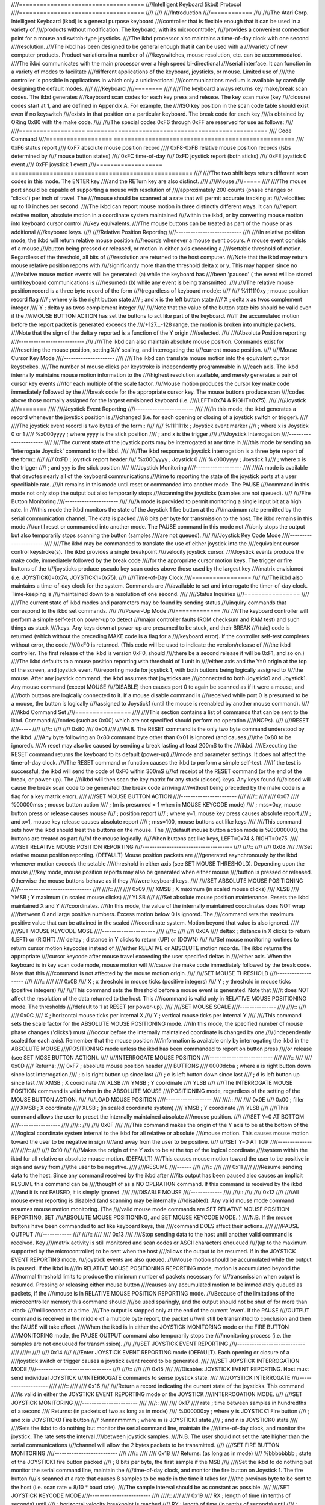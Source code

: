 ////====================================
////Intelligent Keyboard (ikbd) Protocol
////====================================
////
////
////Introduction
////============
////
////The Atari Corp. Intelligent Keyboard (ikbd) is a general purpose keyboard
////controller that is flexible enough that it can be used in a variety of
////products without modification. The keyboard, with its microcontroller,
////provides a convenient connection point for a mouse and switch-type joysticks.
////The ikbd processor also maintains a time-of-day clock with one second
////resolution.
////The ikbd has been designed to be general enough that it can be used with a
////variety of new computer products. Product variations in a number of
////keyswitches, mouse resolution, etc. can be accommodated.
////The ikbd communicates with the main processor over a high speed bi-directional
////serial interface. It can function in a variety of modes to facilitate
////different applications of the keyboard,  joysticks, or mouse. Limited use of
////the controller is possible in applications in which only a unidirectional
////communications medium is available by carefully designing the default modes.
////
////Keyboard
////========
////
////The keyboard always returns key make/break scan codes. The ikbd generates
////keyboard scan codes for each key press and release. The key scan make (key
////closure) codes start at 1, and are defined in Appendix A. For example, the
////ISO key position in the scan code table should exist even if no keyswitch
////exists in that position on a particular keyboard. The break code for each key
////is obtained by ORing 0x80 with the make code.
////
////The special codes 0xF6 through 0xFF are reserved for use as follows:
////
////=================== ====================================================
////    Code            Command
////=================== ====================================================
////    0xF6            status report
////    0xF7            absolute mouse position record
////    0xF8-0xFB       relative mouse position records (lsbs determined by
////                    mouse button states)
////    0xFC            time-of-day
////    0xFD            joystick report (both sticks)
////    0xFE            joystick 0 event
////    0xFF            joystick 1 event
////=================== ====================================================
////
////The two shift keys return different scan codes in this mode. The ENTER key
////and the RETurn key are also distinct.
////
////Mouse
////=====
////
////The mouse port should be capable of supporting a mouse with resolution of
////approximately 200 counts (phase changes or 'clicks') per inch of travel. The
////mouse should be scanned at a rate that will permit accurate tracking at
////velocities up to 10 inches per second.
////The ikbd can report mouse motion in three distinctly different ways. It can
////report relative motion, absolute motion in a coordinate system maintained
////within the ikbd, or by converting mouse motion into keyboard cursor control
////key equivalents.
////The mouse buttons can be treated as part of the mouse or as additional
////keyboard keys.
////
////Relative Position Reporting
////---------------------------
////
////In relative position mode, the ikbd will return relative mouse position
////records whenever a mouse event occurs. A mouse event consists of a mouse
////button being pressed or released, or motion in either axis exceeding a
////settable threshold of motion. Regardless of the threshold, all bits of
////resolution are returned to the host computer.
////Note that the ikbd may return mouse relative position reports with
////significantly more than the threshold delta x or y. This may happen since no
////relative mouse motion events will be generated: (a) while the keyboard has
////been 'paused' ( the event will be stored until keyboard communications is
////resumed) (b) while any event is being transmitted.
////
////The relative mouse position record is a three byte record of the form
////(regardless of keyboard mode)::
////
////    %111110xy           ; mouse position record flag
////                        ; where y is the right button state
////                        ; and x is the left button state
////    X                   ; delta x as twos complement integer
////    Y                   ; delta y as twos complement integer
////
////Note that the value of the button state bits should be valid even if the
////MOUSE BUTTON ACTION has set the buttons to act like part of the keyboard.
////If the accumulated motion before the report packet is generated exceeds the
////+127...-128 range, the motion is broken into multiple packets.
////Note that the sign of the delta y reported is a function of the Y origin
////selected.
////
////Absolute Position reporting
////---------------------------
////
////The ikbd can also maintain absolute mouse position. Commands exist for
////resetting the mouse position, setting X/Y scaling, and interrogating the
////current mouse position.
////
////Mouse Cursor Key Mode
////---------------------
////
////The ikbd can translate mouse motion into the equivalent cursor keystrokes.
////The number of mouse clicks per keystroke is independently programmable in
////each axis. The ikbd internally maintains mouse motion information to the
////highest resolution available, and merely generates a pair of cursor key events
////for each multiple of the scale factor.
////Mouse motion produces the cursor key make code immediately followed by the
////break code for the appropriate cursor key. The mouse buttons produce scan
////codes above those normally assigned for the largest envisioned keyboard (i.e.
////LEFT=0x74 & RIGHT=0x75).
////
////Joystick
////========
////
////Joystick Event Reporting
////------------------------
////
////In this mode, the ikbd generates a record whenever the joystick position is
////changed (i.e. for each opening or closing of a joystick switch or trigger).
////
////The joystick event record is two bytes of the form::
////
////    %1111111x           ; Joystick event marker
////                        ; where x is Joystick 0 or 1
////    %x000yyyy           ; where yyyy is the stick position
////                        ; and x is the trigger
////
////Joystick Interrogation
////----------------------
////
////The current state of the joystick ports may be interrogated at any time in
////this mode by sending an 'Interrogate Joystick' command to the ikbd.
////
////The ikbd response to joystick interrogation is a three byte report of the form::
////
////    0xFD                ; joystick report header
////    %x000yyyy           ; Joystick 0
////    %x000yyyy           ; Joystick 1
////                        ; where x is the trigger
////                        ; and yyy is the stick position
////
////Joystick Monitoring
////-------------------
////
////A mode is available that devotes nearly all of the keyboard communications
////time to reporting the state of the joystick ports at a user specifiable rate.
////It remains in this mode until reset or commanded into another mode. The PAUSE
////command in this mode not only stop the output but also temporarily stops
////scanning the joysticks (samples are not queued).
////
////Fire Button Monitoring
////----------------------
////
////A mode is provided to permit monitoring a single input bit at a high rate. In
////this mode the ikbd monitors the state of the Joystick 1 fire button at the
////maximum rate permitted by the serial communication channel. The data is packed
////8 bits per byte for transmission to the host. The ikbd remains in this mode
////until reset or commanded into another mode. The PAUSE command in this mode not
////only stops the output but also temporarily stops scanning the button (samples
////are not queued).
////
////Joystick Key Code Mode
////----------------------
////
////The ikbd may be commanded to translate the use of either joystick into the
////equivalent cursor control keystroke(s). The ikbd provides a single breakpoint
////velocity joystick cursor.
////Joystick events produce the make code, immediately followed by the break code
////for the appropriate cursor motion keys. The trigger or fire buttons of the
////joysticks produce pseudo key scan codes above those used by the largest key
////matrix envisioned (i.e. JOYSTICK0=0x74, JOYSTICK1=0x75).
////
////Time-of-Day Clock
////=================
////
////The ikbd also maintains a time-of-day clock for the system. Commands are
////available to set and interrogate the timer-of-day clock. Time-keeping is
////maintained down to a resolution of one second.
////
////Status Inquiries
////================
////
////The current state of ikbd modes and parameters may be found by sending status
////inquiry commands that correspond to the ikbd set commands.
////
////Power-Up Mode
////=============
////
////The keyboard controller will perform a simple self-test on power-up to detect
////major controller faults (ROM checksum and RAM test) and such things as stuck
////keys. Any keys down at power-up are presumed to be stuck, and their BREAK
////(sic) code is returned (which without the preceding MAKE code is a flag for a
////keyboard error). If the controller self-test completes without error, the code
////0xF0 is returned. (This code will be used to indicate the version/release of
////the ikbd controller. The first release of the ikbd is version 0xF0, should
////there be a second release it will be 0xF1, and so on.)
////The ikbd defaults to a mouse position reporting with threshold of 1 unit in
////either axis and the Y=0 origin at the top of the screen, and joystick event
////reporting mode for joystick 1, with both buttons being logically assigned to
////the mouse. After any joystick command, the ikbd assumes that joysticks are
////connected to both Joystick0 and Joystick1. Any mouse command (except MOUSE
////DISABLE) then causes port 0 to again be scanned as if it were a mouse, and
////both buttons are logically connected to it. If a mouse disable command is
////received while port 0 is presumed to be a mouse, the button is logically
////assigned to Joystick1 (until the mouse is reenabled by another mouse command).
////
////ikbd Command Set
////================
////
////This section contains a list of commands that can be sent to the ikbd. Command
////codes (such as 0x00) which are not specified should perform no operation
////(NOPs).
////
////RESET
////-----
////
////::
////
////    0x80
////    0x01
////
////N.B. The RESET command is the only two byte command understood by the ikbd.
////Any byte following an 0x80 command byte other than 0x01 is ignored (and causes
////the 0x80 to be ignored).
////A reset may also be caused by sending a break lasting at least 200mS to the
////ikbd.
////Executing the RESET command returns the keyboard to its default (power-up)
////mode and parameter settings. It does not affect the time-of-day clock.
////The RESET command or function causes the ikbd to perform a simple self-test.
////If the test is successful, the ikbd will send the code of 0xF0 within 300mS
////of receipt of the RESET command (or the end of the break, or power-up). The
////ikbd will then scan the key matrix for any stuck (closed) keys. Any keys found
////closed will cause the break scan code to be generated (the break code arriving
////without being preceded by the make code is a flag for a key matrix error).
////
////SET MOUSE BUTTON ACTION
////-----------------------
////
////::
////
////    0x07
////    %00000mss           ; mouse button action
////                        ;       (m is presumed = 1 when in MOUSE KEYCODE mode)
////                        ; mss=0xy, mouse button press or release causes mouse
////                        ;  position report
////                        ;  where y=1, mouse key press causes absolute report
////                        ;  and x=1, mouse key release causes absolute report
////                        ; mss=100, mouse buttons act like keys
////
////This command sets how the ikbd should treat the buttons on the mouse. The
////default mouse button action mode is %00000000, the buttons are treated as part
////of the mouse logically.
////When buttons act like keys, LEFT=0x74 & RIGHT=0x75.
////
////SET RELATIVE MOUSE POSITION REPORTING
////-------------------------------------
////
////::
////
////    0x08
////
////Set relative mouse position reporting. (DEFAULT) Mouse position packets are
////generated asynchronously by the ikbd whenever motion exceeds the setable
////threshold in either axis (see SET MOUSE THRESHOLD). Depending upon the mouse
////key mode, mouse position reports may also be generated when either mouse
////button is pressed or released. Otherwise the mouse buttons behave as if they
////were keyboard keys.
////
////SET ABSOLUTE MOUSE POSITIONING
////------------------------------
////
////::
////
////    0x09
////    XMSB                ; X maximum (in scaled mouse clicks)
////    XLSB
////    YMSB                ; Y maximum (in scaled mouse clicks)
////    YLSB
////
////Set absolute mouse position maintenance. Resets the ikbd maintained X and Y
////coordinates.
////In this mode, the value of the internally maintained coordinates does NOT wrap
////between 0 and large positive numbers. Excess motion below 0 is ignored. The
////command sets the maximum positive value that can be attained in the scaled
////coordinate system. Motion beyond that value is also ignored.
////
////SET MOUSE KEYCODE MOSE
////----------------------
////
////::
////
////    0x0A
////    deltax              ; distance in X clicks to return (LEFT) or (RIGHT)
////    deltay              ; distance in Y clicks to return (UP) or (DOWN)
////
////Set mouse monitoring routines to return cursor motion keycodes instead of
////either RELATIVE or ABSOLUTE motion records. The ikbd returns the appropriate
////cursor keycode after mouse travel exceeding the user specified deltas in
////either axis. When the keyboard is in key scan code mode, mouse motion will
////cause the make code immediately followed by the break code. Note that this
////command is not affected by the mouse motion origin.
////
////SET MOUSE THRESHOLD
////-------------------
////
////::
////
////    0x0B
////    X                   ; x threshold in mouse ticks (positive integers)
////    Y                   ; y threshold in mouse ticks (positive integers)
////
////This command sets the threshold before a mouse event is generated. Note that
////it does NOT affect the resolution of the data returned to the host. This
////command is valid only in RELATIVE MOUSE POSITIONING mode. The thresholds
////default to 1 at RESET (or power-up).
////
////SET MOUSE SCALE
////---------------
////
////::
////
////    0x0C
////    X                   ; horizontal mouse ticks per internal X
////    Y                   ; vertical mouse ticks per internal Y
////
////This command sets the scale factor for the ABSOLUTE MOUSE POSITIONING mode.
////In this mode, the specified number of mouse phase changes ('clicks') must
////occur before the internally maintained coordinate is changed by one
////(independently scaled for each axis). Remember that the mouse position
////information is available only by interrogating the ikbd in the ABSOLUTE MOUSE
////POSITIONING mode unless the ikbd has been commanded to report on button press
////or release (see SET MOSE BUTTON ACTION).
////
////INTERROGATE MOUSE POSITION
////--------------------------
////
////::
////
////    0x0D
////    Returns:
////            0xF7       ; absolute mouse position header
////    BUTTONS
////            0000dcba   ; where a is right button down since last interrogation
////                       ; b is right button up since last
////                       ; c is left button down since last
////                       ; d is left button up since last
////            XMSB       ; X coordinate
////            XLSB
////            YMSB       ; Y coordinate
////            YLSB
////
////The INTERROGATE MOUSE POSITION command is valid when in the ABSOLUTE MOUSE
////POSITIONING mode, regardless of the setting of the MOUSE BUTTON ACTION.
////
////LOAD MOUSE POSITION
////-------------------
////
////::
////
////    0x0E
////    0x00                ; filler
////    XMSB                ; X coordinate
////    XLSB                ; (in scaled coordinate system)
////    YMSB                ; Y coordinate
////    YLSB
////
////This command allows the user to preset the internally maintained absolute
////mouse position.
////
////SET Y=0 AT BOTTOM
////-----------------
////
////::
////
////    0x0F
////
////This command makes the origin of the Y axis to be at the bottom of the
////logical coordinate system internal to the ikbd for all relative or absolute
////mouse motion. This causes mouse motion toward the user to be negative in sign
////and away from the user to be positive.
////
////SET Y=0 AT TOP
////--------------
////
////::
////
////    0x10
////
////Makes the origin of the Y axis to be at the top of the logical coordinate
////system within the ikbd for all relative or absolute mouse motion. (DEFAULT)
////This causes mouse motion toward the user to be positive in sign and away from
////the user to be negative.
////
////RESUME
////------
////
////::
////
////    0x11
////
////Resume sending data to the host. Since any command received by the ikbd after
////its output has been paused also causes an implicit RESUME this command can be
////thought of as a NO OPERATION command. If this command is received by the ikbd
////and it is not PAUSED, it is simply ignored.
////
////DISABLE MOUSE
////-------------
////
////::
////
////    0x12
////
////All mouse event reporting is disabled (and scanning may be internally
////disabled). Any valid mouse mode command resumes mouse motion monitoring. (The
////valid mouse mode commands are SET RELATIVE MOUSE POSITION REPORTING, SET
////ABSOLUTE MOUSE POSITIONING, and SET MOUSE KEYCODE MODE. )
////N.B. If the mouse buttons have been commanded to act like keyboard keys, this
////command DOES affect their actions.
////
////PAUSE OUTPUT
////------------
////
////::
////
////    0x13
////
////Stop sending data to the host until another valid command is received. Key
////matrix activity is still monitored and scan codes or ASCII characters enqueued
////(up to the maximum supported by the microcontroller) to be sent when the host
////allows the output to be resumed. If in the JOYSTICK EVENT REPORTING mode,
////joystick events are also queued.
////Mouse motion should be accumulated while the output is paused. If the ikbd is
////in RELATIVE MOUSE POSITIONING REPORTING mode, motion is accumulated beyond the
////normal threshold limits to produce the minimum number of packets necessary for
////transmission when output is resumed. Pressing or releasing either mouse button
////causes any accumulated motion to be immediately queued as packets, if the
////mouse is in RELATIVE MOUSE POSITION REPORTING mode.
////Because of the limitations of the microcontroller memory this command should
////be used sparingly, and the output should not be shut of for more than <tbd>
////milliseconds at a time.
////The output is stopped only at the end of the current 'even'. If the PAUSE
////OUTPUT command is received in the middle of a multiple byte report, the packet
////will still be transmitted to conclusion and then the PAUSE will take effect.
////When the ikbd is in either the JOYSTICK MONITORING mode or the FIRE BUTTON
////MONITORING mode, the PAUSE OUTPUT command also temporarily stops the
////monitoring process (i.e. the samples are not enqueued for transmission).
////
////SET JOYSTICK EVENT REPORTING
////----------------------------
////
////::
////
////    0x14
////
////Enter JOYSTICK EVENT REPORTING mode (DEFAULT). Each opening or closure of a
////joystick switch or trigger causes a joystick event record to be generated.
////
////SET JOYSTICK INTERROGATION MODE
////-------------------------------
////
////::
////
////    0x15
////
////Disables JOYSTICK EVENT REPORTING. Host must send individual JOYSTICK
////INTERROGATE commands to sense joystick state.
////
////JOYSTICK INTERROGATE
////--------------------
////
////::
////
////    0x16
////
////Return a record indicating the current state of the joysticks. This command
////is valid in either the JOYSTICK EVENT REPORTING mode or the JOYSTICK
////INTERROGATION MODE.
////
////SET JOYSTICK MONITORING
////-----------------------
////
////::
////
////    0x17
////    rate                ; time between samples in hundredths of a second
////    Returns: (in packets of two as long as in mode)
////            %000000xy   ; where y is JOYSTICK1 Fire button
////                        ; and x is JOYSTICK0 Fire button
////            %nnnnmmmm   ; where m is JOYSTICK1 state
////                        ; and n is JOYSTICK0 state
////
////Sets the ikbd to do nothing but monitor the serial command line, maintain the
////time-of-day clock, and monitor the joystick. The rate sets the interval
////between joystick samples.
////N.B. The user should not set the rate higher than the serial communications
////channel will allow the 2 bytes packets to be transmitted.
////
////SET FIRE BUTTON MONITORING
////--------------------------
////
////::
////
////    0x18
////    Returns: (as long as in mode)
////            %bbbbbbbb   ; state of the JOYSTICK1 fire button packed
////                        ; 8 bits per byte, the first sample if the MSB
////
////Set the ikbd to do nothing but monitor the serial command line, maintain the
////time-of-day clock, and monitor the fire button on Joystick 1. The fire button
////is scanned at a rate that causes 8 samples to be made in the time it takes for
////the previous byte to be sent to the host (i.e. scan rate = 8/10 * baud rate).
////The sample interval should be as constant as possible.
////
////SET JOYSTICK KEYCODE MODE
////-------------------------
////
////::
////
////    0x19
////    RX                  ; length of time (in tenths of seconds) until
////                        ; horizontal velocity breakpoint is reached
////    RY                  ; length of time (in tenths of seconds) until
////                        ; vertical velocity breakpoint is reached
////    TX                  ; length (in tenths of seconds) of joystick closure
////                        ; until horizontal cursor key is generated before RX
////                        ; has elapsed
////    TY                  ; length (in tenths of seconds) of joystick closure
////                        ; until vertical cursor key is generated before RY
////                        ; has elapsed
////    VX                  ; length (in tenths of seconds) of joystick closure
////                        ; until horizontal cursor keystrokes are generated
////                        ; after RX has elapsed
////    VY                  ; length (in tenths of seconds) of joystick closure
////                        ; until vertical cursor keystrokes are generated
////                        ; after RY has elapsed
////
////In this mode, joystick 0 is scanned in a way that simulates cursor keystrokes.
////On initial closure, a keystroke pair (make/break) is generated. Then up to Rn
////tenths of seconds later, keystroke pairs are generated every Tn tenths of
////seconds. After the Rn breakpoint is reached, keystroke pairs are generated
////every Vn tenths of seconds. This provides a velocity (auto-repeat) breakpoint
////feature.
////Note that by setting RX and/or Ry to zero, the velocity feature can be
////disabled. The values of TX and TY then become meaningless, and the generation
////of cursor 'keystrokes' is set by VX and VY.
////
////DISABLE JOYSTICKS
////-----------------
////
////::
////
////    0x1A
////
////Disable the generation of any joystick events (and scanning may be internally
////disabled). Any valid joystick mode command resumes joystick monitoring. (The
////joystick mode commands are SET JOYSTICK EVENT REPORTING, SET JOYSTICK
////INTERROGATION MODE, SET JOYSTICK MONITORING, SET FIRE BUTTON MONITORING, and
////SET JOYSTICK KEYCODE MODE.)
////
////TIME-OF-DAY CLOCK SET
////---------------------
////
////::
////
////    0x1B
////    YY                  ; year (2 least significant digits)
////    MM                  ; month
////    DD                  ; day
////    hh                  ; hour
////    mm                  ; minute
////    ss                  ; second
////
////All time-of-day data should be sent to the ikbd in packed BCD format.
////Any digit that is not a valid BCD digit should be treated as a 'don't care'
////and not alter that particular field of the date or time. This permits setting
////only some subfields of the time-of-day clock.
////
////INTERROGATE TIME-OF-DAT CLOCK
////-----------------------------
////
////::
////
////    0x1C
////    Returns:
////            0xFC        ; time-of-day event header
////            YY          ; year (2 least significant digits)
////            MM          ; month
////            DD          ; day
////            hh          ; hour
////            mm          ; minute
////            ss          ; second
////
////    All time-of-day is sent in packed BCD format.
////
////MEMORY LOAD
////-----------
////
////::
////
////    0x20
////    ADRMSB              ; address in controller
////    ADRLSB              ; memory to be loaded
////    NUM                 ; number of bytes (0-128)
////    { data }
////
////This command permits the host to load arbitrary values into the ikbd
////controller memory. The time between data bytes must be less than 20ms.
////
////MEMORY READ
////-----------
////
////::
////
////    0x21
////    ADRMSB              ; address in controller
////    ADRLSB              ; memory to be read
////    Returns:
////            0xF6        ; status header
////            0x20        ; memory access
////            { data }    ; 6 data bytes starting at ADR
////
////This command permits the host to read from the ikbd controller memory.
////
////CONTROLLER EXECUTE
////------------------
////
////::
////
////    0x22
////    ADRMSB              ; address of subroutine in
////    ADRLSB              ; controller memory to be called
////
////This command allows the host to command the execution of a subroutine in the
////ikbd controller memory.
////
////STATUS INQUIRIES
////----------------
////
////::
////
////    Status commands are formed by inclusively ORing 0x80 with the
////    relevant SET command.
////
////    Example:
////    0x88 (or 0x89 or 0x8A)  ; request mouse mode
////    Returns:
////            0xF6        ; status response header
////            mode        ; 0x08 is RELATIVE
////                        ; 0x09 is ABSOLUTE
////                        ; 0x0A is KEYCODE
////            param1      ; 0 is RELATIVE
////                        ; XMSB maximum if ABSOLUTE
////                        ; DELTA X is KEYCODE
////            param2      ; 0 is RELATIVE
////                        ; YMSB maximum if ABSOLUTE
////                        ; DELTA Y is KEYCODE
////            param3      ; 0 if RELATIVE
////                        ; or KEYCODE
////                        ; YMSB is ABSOLUTE
////            param4      ; 0 if RELATIVE
////                        ; or KEYCODE
////                        ; YLSB is ABSOLUTE
////            0           ; pad
////            0
////
////The STATUS INQUIRY commands request the ikbd to return either the current mode
////or the parameters associated with a given command. All status reports are
////padded to form 8 byte long return packets. The responses to the status
////requests are designed so that the host may store them away (after stripping
////off the status report header byte) and later send them back as commands to
////ikbd to restore its state. The 0 pad bytes will be treated as NOPs by the
////ikbd.
////
////    Valid STATUS INQUIRY commands are::
////
////            0x87    mouse button action
////            0x88    mouse mode
////            0x89
////            0x8A
////            0x8B    mnouse threshold
////            0x8C    mouse scale
////            0x8F    mouse vertical coordinates
////            0x90    ( returns       0x0F Y=0 at bottom
////                            0x10 Y=0 at top )
////            0x92    mouse enable/disable
////                    ( returns       0x00 enabled)
////                            0x12 disabled )
////            0x94    joystick mode
////            0x95
////            0x96
////            0x9A    joystick enable/disable
////                    ( returns       0x00 enabled
////                            0x1A disabled )
////
////It is the (host) programmer's responsibility to have only one unanswered
////inquiry in process at a time.
////STATUS INQUIRY commands are not valid if the ikbd is in JOYSTICK MONITORING
////mode or FIRE BUTTON MONITORING mode.
////
////
////SCAN CODES
////==========
////
////The key scan codes returned by the ikbd are chosen to simplify the
////implementation of GSX.
////
////GSX Standard Keyboard Mapping
////
////======= ============
////Hex	Keytop
////======= ============
////01	Esc
////02	1
////03	2
////04	3
////05	4
////06	5
////07	6
////08	7
////09	8
////0A	9
////0B	0
////0C	\-
////0D	\=
////0E	BS
////0F	TAB
////10	Q
////11	W
////12	E
////13	R
////14	T
////15	Y
////16	U
////17	I
////18	O
////19	P
////1A	[
////1B	]
////1C	RET
////1D	CTRL
////1E	A
////1F	S
////20	D
////21	F
////22	G
////23	H
////24	J
////25	K
////26	L
////27	;
////28	'
////29	\`
////2A	(LEFT) SHIFT
////2B	\\
////2C	Z
////2D	X
////2E	C
////2F	V
////30	B
////31	N
////32	M
////33	,
////34	.
////35	/
////36	(RIGHT) SHIFT
////37	{ NOT USED }
////38	ALT
////39	SPACE BAR
////3A	CAPS LOCK
////3B	F1
////3C	F2
////3D	F3
////3E	F4
////3F	F5
////40	F6
////41	F7
////42	F8
////43	F9
////44	F10
////45	{ NOT USED }
////46	{ NOT USED }
////47	HOME
////48	UP ARROW
////49	{ NOT USED }
////4A	KEYPAD -
////4B	LEFT ARROW
////4C	{ NOT USED }
////4D	RIGHT ARROW
////4E	KEYPAD +
////4F	{ NOT USED }
////50	DOWN ARROW
////51	{ NOT USED }
////52	INSERT
////53	DEL
////54	{ NOT USED }
////5F	{ NOT USED }
////60	ISO KEY
////61	UNDO
////62	HELP
////63	KEYPAD (
////64	KEYPAD /
////65	KEYPAD *
////66	KEYPAD *
////67	KEYPAD 7
////68	KEYPAD 8
////69	KEYPAD 9
////6A	KEYPAD 4
////6B	KEYPAD 5
////6C	KEYPAD 6
////6D	KEYPAD 1
////6E	KEYPAD 2
////6F	KEYPAD 3
////70	KEYPAD 0
////71	KEYPAD .
////72	KEYPAD ENTER
////======= ============
